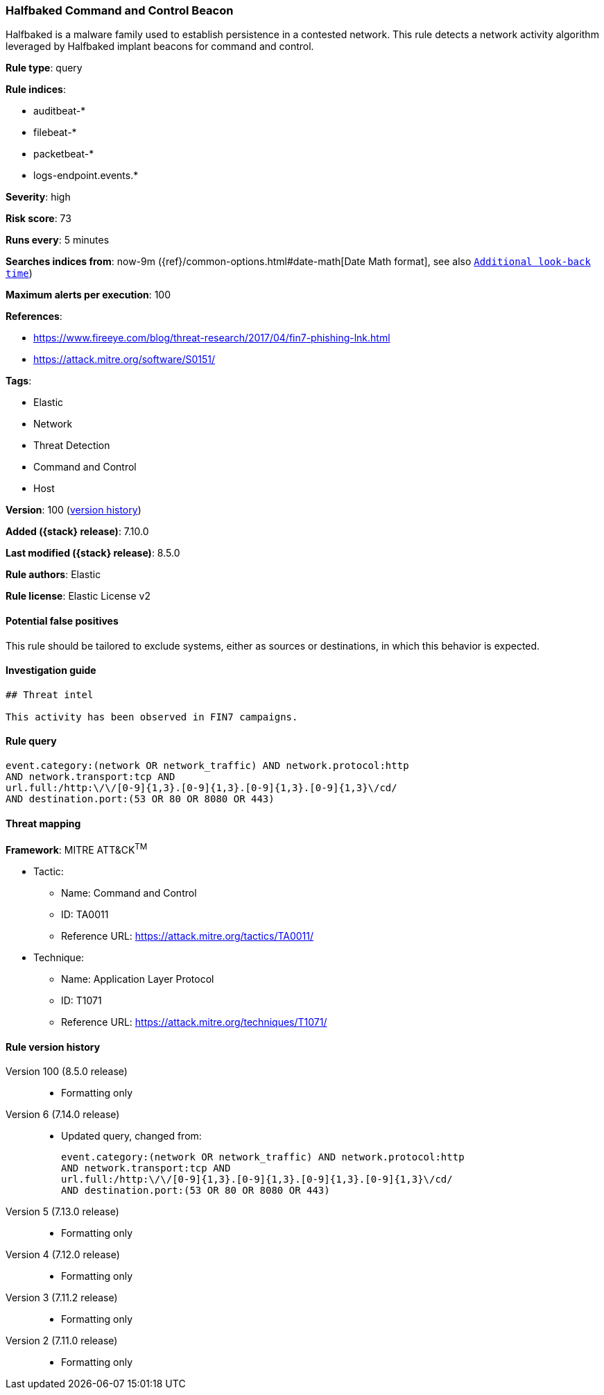 [[halfbaked-command-and-control-beacon]]
=== Halfbaked Command and Control Beacon

Halfbaked is a malware family used to establish persistence in a contested network. This rule detects a network activity algorithm leveraged by Halfbaked implant beacons for command and control.

*Rule type*: query

*Rule indices*:

* auditbeat-*
* filebeat-*
* packetbeat-*
* logs-endpoint.events.*

*Severity*: high

*Risk score*: 73

*Runs every*: 5 minutes

*Searches indices from*: now-9m ({ref}/common-options.html#date-math[Date Math format], see also <<rule-schedule, `Additional look-back time`>>)

*Maximum alerts per execution*: 100

*References*:

* https://www.fireeye.com/blog/threat-research/2017/04/fin7-phishing-lnk.html
* https://attack.mitre.org/software/S0151/

*Tags*:

* Elastic
* Network
* Threat Detection
* Command and Control
* Host

*Version*: 100 (<<halfbaked-command-and-control-beacon-history, version history>>)

*Added ({stack} release)*: 7.10.0

*Last modified ({stack} release)*: 8.5.0

*Rule authors*: Elastic

*Rule license*: Elastic License v2

==== Potential false positives

This rule should be tailored to exclude systems, either as sources or destinations, in which this behavior is expected.

==== Investigation guide


[source,markdown]
----------------------------------
## Threat intel

This activity has been observed in FIN7 campaigns.
----------------------------------


==== Rule query


[source,js]
----------------------------------
event.category:(network OR network_traffic) AND network.protocol:http
AND network.transport:tcp AND
url.full:/http:\/\/[0-9]{1,3}.[0-9]{1,3}.[0-9]{1,3}.[0-9]{1,3}\/cd/
AND destination.port:(53 OR 80 OR 8080 OR 443)
----------------------------------

==== Threat mapping

*Framework*: MITRE ATT&CK^TM^

* Tactic:
** Name: Command and Control
** ID: TA0011
** Reference URL: https://attack.mitre.org/tactics/TA0011/
* Technique:
** Name: Application Layer Protocol
** ID: T1071
** Reference URL: https://attack.mitre.org/techniques/T1071/

[[halfbaked-command-and-control-beacon-history]]
==== Rule version history

Version 100 (8.5.0 release)::
* Formatting only

Version 6 (7.14.0 release)::
* Updated query, changed from:
+
[source, js]
----------------------------------
event.category:(network OR network_traffic) AND network.protocol:http
AND network.transport:tcp AND
url.full:/http:\/\/[0-9]{1,3}.[0-9]{1,3}.[0-9]{1,3}.[0-9]{1,3}\/cd/
AND destination.port:(53 OR 80 OR 8080 OR 443)
----------------------------------

Version 5 (7.13.0 release)::
* Formatting only

Version 4 (7.12.0 release)::
* Formatting only

Version 3 (7.11.2 release)::
* Formatting only

Version 2 (7.11.0 release)::
* Formatting only

